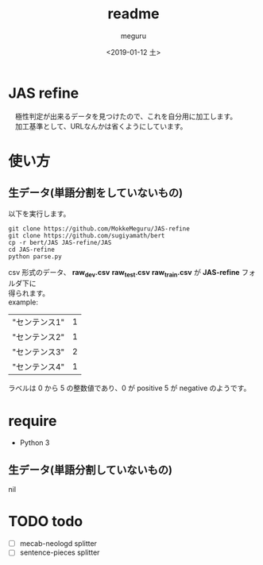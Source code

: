 #+OPTIONS: ':nil *:t -:t ::t <:t H:3 \n:t ^:t arch:headline author:t
#+OPTIONS: broken-links:nil c:nil creator:nil d:(not "LOGBOOK") date:t e:t
#+OPTIONS: email:nil f:t inline:t num:t p:nil pri:nil prop:nil stat:t tags:t
#+OPTIONS: tasks:t tex:t timestamp:t title:t toc:t todo:t |:t
#+TITLE: readme
#+DATE: <2019-01-12 土>
#+AUTHOR: meguru
#+EMAIL: meguru@meguru-pc
#+LANGUAGE: en
#+SELECT_TAGS: export
#+EXCLUDE_TAGS: noexport
#+CREATOR: Emacs 26.1 (Org mode 9.1.14)

* JAS refine
  　極性判定が出来るデータを見つけたので、これを自分用に加工します。\\
  　加工基準として、URLなんかは省くようにしています。

* 使い方
** 生データ(単語分割をしていないもの)
   以下を実行します。
  #+begin_src shell
  git clone https://github.com/MokkeMeguru/JAS-refine
  git clone https://github.com/sugiyamath/bert
  cp -r bert/JAS JAS-refine/JAS
  cd JAS-refine
  python parse.py
  #+end_src
  csv 形式のデータ、 *raw_dev.csv* *raw_test.csv* *raw_train.csv* が *JAS-refine* フォルダ下に
得られます。\\
  example:
 |---------------+---|
 | "センテンス1" | 1 |
 | "センテンス2" | 1 |
 | "センテンス3" | 2 |
 | "センテンス4" | 1 |
 |---------------+---|
  
  ラベルは 0 から 5 の整数値であり、0 が positive 5 が negative のようです。
* require
  - Python 3
** 生データ(単語分割していないもの)
   nil

* TODO todo
  - [ ] mecab-neologd splitter
  - [ ] sentence-pieces splitter

